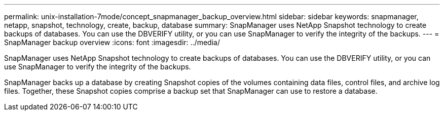 ---
permalink: unix-installation-7mode/concept_snapmanager_backup_overview.html
sidebar: sidebar
keywords: snapmanager, netapp, snapshot, technology, create, backup, database
summary: SnapManager uses NetApp Snapshot technology to create backups of databases. You can use the DBVERIFY utility, or you can use SnapManager to verify the integrity of the backups.
---
= SnapManager backup overview
:icons: font
:imagesdir: ../media/

[.lead]
SnapManager uses NetApp Snapshot technology to create backups of databases. You can use the DBVERIFY utility, or you can use SnapManager to verify the integrity of the backups.

SnapManager backs up a database by creating Snapshot copies of the volumes containing data files, control files, and archive log files. Together, these Snapshot copies comprise a backup set that SnapManager can use to restore a database.
